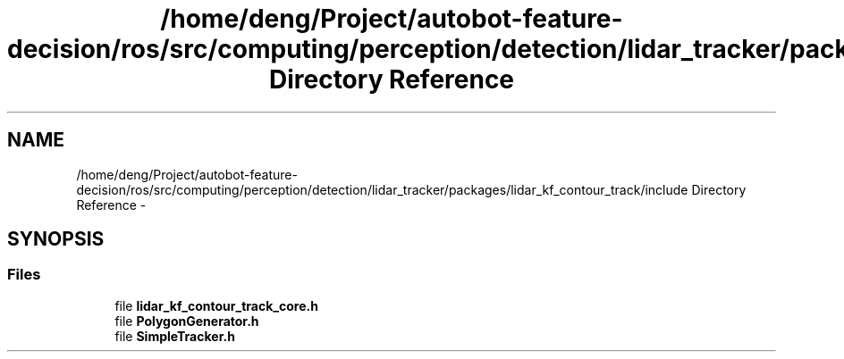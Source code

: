 .TH "/home/deng/Project/autobot-feature-decision/ros/src/computing/perception/detection/lidar_tracker/packages/lidar_kf_contour_track/include Directory Reference" 3 "Fri May 22 2020" "Autoware_Doxygen" \" -*- nroff -*-
.ad l
.nh
.SH NAME
/home/deng/Project/autobot-feature-decision/ros/src/computing/perception/detection/lidar_tracker/packages/lidar_kf_contour_track/include Directory Reference \- 
.SH SYNOPSIS
.br
.PP
.SS "Files"

.in +1c
.ti -1c
.RI "file \fBlidar_kf_contour_track_core\&.h\fP"
.br
.ti -1c
.RI "file \fBPolygonGenerator\&.h\fP"
.br
.ti -1c
.RI "file \fBSimpleTracker\&.h\fP"
.br
.in -1c
